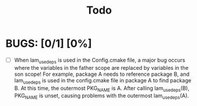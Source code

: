 #+title: Todo

* BUGS: [0/1] [0%]
- [ ] When lam_use_deps is used in the Config.cmake file, a major bug occurs where the variables in the father scope are replaced by variables in the son scope! For example, package A needs to reference package B, and lam_use_deps is used in the config.cmake file in package A to find package B. At this time, the outermost PKG_NAME is A. After calling lam_use_deps(B), PKG_NAME is unset, causing problems with the outermost lam_use_deps(A).

